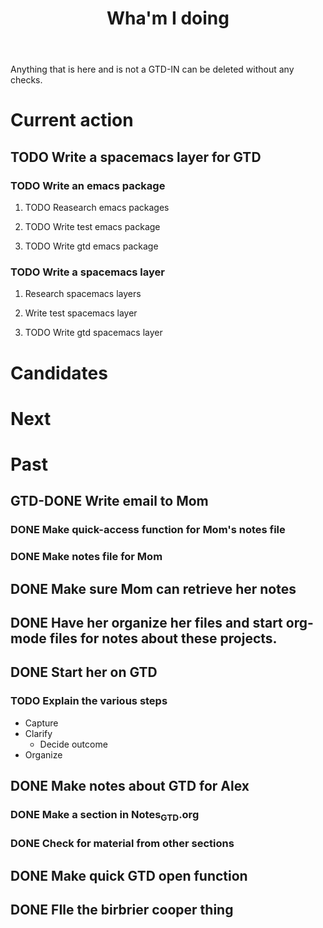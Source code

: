 #+TITLE: Wha'm I doing

Anything that is here and is not a GTD-IN can be deleted without any checks.

* Current action

** TODO Write a spacemacs layer for GTD
*** TODO Write an emacs package
**** TODO Reasearch emacs packages
**** TODO Write test emacs package
**** TODO Write gtd emacs package
*** TODO Write a spacemacs layer
**** Research spacemacs layers
**** Write test spacemacs layer
**** TODO Write gtd spacemacs layer
* Candidates
* Next

* Past
** GTD-DONE Write email to Mom
   CLOSED: [2018-08-26 Sun 14:41]
   :PROPERTIES:
   :ID:       175E3A58-B272-4820-860A-C7F9611B8881
   :END:
*** DONE Make quick-access function for Mom's notes file
    CLOSED: [2018-08-26 Sun 00:27]
*** DONE Make notes file for Mom
    CLOSED: [2018-08-26 Sun 00:26]


** DONE Make sure Mom can retrieve her notes
   CLOSED: [2018-08-26 Sun 17:22]

** DONE Have her organize her files and start org-mode files for notes about these projects.
   CLOSED: [2018-08-26 Sun 17:22]

** DONE Start her on GTD
   CLOSED: [2018-08-26 Sun 17:24]

*** TODO Explain the various steps
    :PROPERTIES:
    :ID:       6101B478-D82B-4FC5-8BFE-7D68FB0132AF
    :END:
- Capture
- Clarify
  - Decide outcome
- Organize
** DONE Make notes about GTD for Alex
   CLOSED: [2018-08-27 Mon 20:43]
*** DONE Make a section in Notes_GTD.org
    CLOSED: [2018-08-27 Mon 20:43]
*** DONE Check for material from other sections
    CLOSED: [2018-08-27 Mon 20:43]
** DONE Make quick GTD open function
   CLOSED: [2018-08-27 Mon 18:14]

** DONE FIle the birbrier cooper thing
   CLOSED: [2018-08-27 Mon 18:14]
